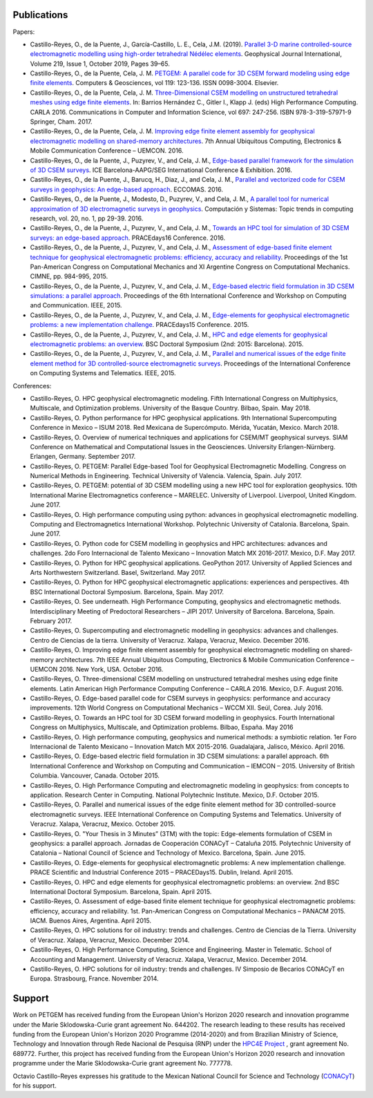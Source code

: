 .. _Publications:

Publications
============
Papers:

* Castillo-Reyes, O., de la Puente, J., García-Castillo, L. E., Cela, J.M. (2019). `Parallel 3-D marine controlled-source electromagnetic modelling using high-order tetrahedral Nédélec elements <https://doi.org/10.1093/gji/ggz285>`_. Geophysical Journal International, Volume 219, Issue 1, October 2019, Pages 39–65.
* Castillo-Reyes, O., de la Puente, Cela, J. M. `PETGEM: A parallel code for 3D CSEM forward modeling using edge finite elements <https://doi.org/10.1016/j.cageo.2018.07.005>`_. Computers & Geosciences, vol 119: 123-136. ISSN 0098-3004. Elsevier.
* Castillo-Reyes, O., de la Puente, Cela, J. M. `Three-Dimensional CSEM modelling on unstructured tetrahedral meshes using edge finite elements <https://link.springer.com/chapter/10.1007/978-3-319-57972-6_18>`_. In: Barrios Hernández C., Gitler I., Klapp J. (eds) High Performance Computing. CARLA 2016. Communications in Computer and Information Science, vol 697: 247-256. ISBN 978-3-319-57971-9 Springer, Cham. 2017.
* Castillo-Reyes, O., de la Puente, Cela, J. M. `Improving edge finite element assembly for geophysical electromagnetic modelling on shared-memory architectures <https://doi.org/10.1109/UEMCON.2016.7777804>`_. 7th Annual Ubiquitous Computing, Electronics & Mobile Communication Conference – UEMCON. 2016.
* Castillo-Reyes, O., de la Puente, J., Puzyrev, V., and Cela, J. M., `Edge-based parallel framework for the simulation of 3D CSEM surveys <http://www.bsc.es/publications/edge-based-parallel-framework-simulation-3d-csem-surveys>`_. ICE Barcelona-AAPG/SEG International Conference & Exhibition. 2016.
* Castillo-Reyes, O., de la Puente, J., Barucq, H., Diaz, J., and Cela, J. M., `Parallel and vectorized code for CSEM surveys in geophysics: An edge-based approach <http://www.bsc.es/publications/parallel-and-vectorized-code-csem-surveys-geophysics-edge-based-approach>`_. ECCOMAS. 2016.
* Castillo-Reyes, O., de la Puente, J., Modesto, D., Puzyrev, V., and Cela, J. M., `A parallel tool for numerical approximation of 3D electromagnetic surveys in geophysics <http://www.bsc.es/publications/parallel-tool-numerical-approximation-3d-electromagnetic-surveys-geophysics>`_. Computación y Sistemas: Topic trends in computing research, vol. 20, no. 1, pp 29-39. 2016.
* Castillo-Reyes, O., de la Puente, J., Puzyrev, V., and Cela, J. M., `Towards an HPC tool for simulation of 3D CSEM surveys: an edge-based approach <http://www.bsc.es/publications/towards-hpc-tool-simulation-3d-csem-surveys-edge-based-approach>`_. PRACEdays16 Conference. 2016.
* Castillo-Reyes, O., de la Puente, J., Puzyrev, V., and Cela, J. M., `Assessment of edge-based finite element technique for geophysical electromagnetic problems: efficiency, accuracy and reliability <http://www.bsc.es/publications/assessment-edge-based-finite-element-technique-geophysical-electromagnetic-problems>`_. Proceedings of the 1st Pan-American Congress on Computational Mechanics and XI Argentine Congress on Computational Mechanics. CIMNE, pp. 984-995, 2015.
* Castillo-Reyes, O., de la Puente, J., Puzyrev, V., and Cela, J. M., `Edge-based electric field formulation in 3D CSEM simulations: a parallel approach <http://dx.doi.org/10.1109/IEMCON.2015.7344499>`_. Proceedings of the 6th International Conference and Workshop on Computing and Communication. IEEE, 2015.
* Castillo-Reyes, O., de la Puente, J., Puzyrev, V., and Cela, J. M., `Edge-elements for geophysical electromagnetic problems: a new implementation challenge <http://www.bsc.es/publications/edge-elements-geophysical-electromagnetic-problems-new-implementation-challenge>`_. PRACEdays15 Conference. 2015.
* Castillo-Reyes, O., de la Puente, J., Puzyrev, V., and Cela, J. M., `HPC and edge elements for geophysical electromagnetic problems: an overview <http://www.bsc.es/publications/hpc-and-edge-elements-geophysical-electromagnetic-problems-overview>`_. BSC Doctoral Symposium (2nd: 2015: Barcelona). 2015.
* Castillo-Reyes, O., de la Puente, J., Puzyrev, V., and Cela, J. M., `Parallel and numerical issues of the edge finite element method for 3D controlled-source electromagnetic surveys <http://dx.doi.org/10.1109/ICCSAT.2015.7362921>`_. Proceedings of the International Conference on Computing Systems and Telematics. IEEE, 2015.

Conferences:

* Castillo-Reyes, O. HPC geophysical electromagnetic modeling. Fifth International Congress on Multiphysics, Multiscale, and Optimization problems. University of the Basque Country. Bilbao, Spain. May 2018.
* Castillo-Reyes, O. Python performance for HPC geophysical applications. 9th International Supercomputing Conference in Mexico – ISUM 2018. Red Mexicana de Supercómputo. Mérida, Yucatán, Mexico. March 2018.
* Castillo-Reyes, O. Overview of numerical techniques and applications for CSEM/MT geophysical surveys. SIAM Conference on Mathematical and Computational Issues in the Geosciences. University Erlangen-Nürnberg. Erlangen, Germany. September 2017.
* Castillo-Reyes, O. PETGEM: Parallel Edge-based Tool for Geophysical Electromagnetic Modelling. Congress on Numerical Methods in Engineering. Technical University of Valencia. Valencia, Spain. July 2017.
* Castillo-Reyes, O. PETGEM: potential of 3D CSEM modelling using a new HPC tool for exploration geophysics. 10th International Marine Electromagnetics conference – MARELEC. University of Liverpool. Liverpool, United Kingdom. June 2017.
* Castillo-Reyes, O. High performance computing using python: advances in geophysical electromagnetic modelling. Computing and Electromagnetics International Workshop. Polytechnic University of Catalonia. Barcelona, Spain. June 2017.
* Castillo-Reyes, O. Python code for CSEM modelling in geophysics and HPC architectures: advances and challenges. 2do Foro Internacional de Talento Mexicano – Innovation Match MX 2016-2017. Mexico, D.F. May 2017.
* Castillo-Reyes, O. Python for HPC geophysical applications. GeoPython 2017. University of Applied Sciences and Arts Northwestern Switzerland. Basel, Switzerland. May 2017.
* Castillo-Reyes, O. Python for HPC geophysical electromagnetic applications: experiences and perspectives. 4th BSC International Doctoral Symposium. Barcelona, Spain. May 2017.
* Castillo-Reyes, O. See underneath. High Performance Computing, geophysics and electromagnetic methods. Interdisciplinary Meeting of Predoctoral Researchers – JIPI 2017. University of Barcelona. Barcelona, Spain. February 2017.
* Castillo-Reyes, O. Supercomputing and electromagnetic modelling in geophysics: advances and challenges. Centro de Ciencias de la tierra. University of Veracruz. Xalapa, Veracruz, Mexico. December 2016.
* Castillo-Reyes, O. Improving edge finite element assembly for geophysical electromagnetic modelling on shared-memory architectures. 7th IEEE Annual Ubiquitous Computing, Electronics & Mobile Communication Conference – UEMCON 2016. New York, USA. October 2016.
* Castillo-Reyes, O. Three-dimensional CSEM modelling on unstructured tetrahedral meshes using edge finite elements. Latin American High Performance Computing Conference – CARLA 2016.  Mexico, D.F. August 2016.
* Castillo-Reyes, O. Edge-based parallel code for CSEM surveys in geophysics: performance and accuracy improvements. 12th World Congress on Computational Mechanics – WCCM XII. Seúl, Corea. July 2016.
* Castillo-Reyes, O. Towards an HPC tool for 3D CSEM forward modelling in geophysics. Fourth International Congress on Multiphysics, Multiscale, and Optimization problems. Bilbao, España. May 2016
* Castillo-Reyes, O. High performance computing, geophysics and numerical methods: a symbiotic relation. 1er Foro Internacional de Talento Mexicano – Innovation Match MX 2015-2016. Guadalajara, Jalisco, México. April 2016.
* Castillo-Reyes, O. Edge-based electric field formulation in 3D CSEM simulations: a parallel approach. 6th International Conference and Workshop on Computing and Communication – IEMCON – 2015. University of British Columbia. Vancouver, Canada. October 2015.
* Castillo-Reyes, O. High Performance Computing and electromagnetic modeling in geophysics: from concepts to application. Research Center in Computing. National Polytechnic Institute. Mexico, D.F. October 2015.
* Castillo-Reyes, O. Parallel and numerical issues of the edge finite element method for 3D controlled-source electromagnetic surveys. IEEE International Conference on Computing Systems and Telematics. University of Veracruz. Xalapa, Veracruz, Mexico. October 2015.
* Castillo-Reyes, O. "Your Thesis in 3 Minutes” (3TM) with the topic: Edge-elements formulation of CSEM in geophysics: a parallel approach. Jornadas de Cooperación CONACyT – Cataluña 2015. Polytechnic University of Catalonia – National Council of Science and Technology of Mexico. Barcelona, Spain. June 2015.
* Castillo-Reyes, O. Edge-elements for geophysical electromagnetic problems: A new implementation challenge. PRACE Scientific and Industrial Conference 2015 – PRACEDays15. Dublin, Ireland. April 2015.
* Castillo-Reyes, O. HPC and edge elements for geophysical electromagnetic problems: an overview. 2nd BSC International Doctoral Symposium. Barcelona, Spain. April 2015.
* Castillo-Reyes, O. Assessment of edge-based finite element technique for geophysical electromagnetic problems: efficiency, accuracy and reliability. 1st. Pan-American Congress on Computational Mechanics – PANACM 2015. IACM. Buenos Aires, Argentina. April 2015.
* Castillo-Reyes, O. HPC solutions for oil industry: trends and challenges. Centro de Ciencias de la Tierra. University of Veracruz. Xalapa, Veracruz, Mexico. December 2014.
* Castillo-Reyes, O. High Performance Computing, Science and Engineering. Master in Telematic. School of Accounting and Management. University of Veracruz. Xalapa, Veracruz, Mexico. December 2014.
* Castillo-Reyes, O. HPC solutions for oil industry: trends and challenges. IV Simposio de Becarios CONACyT en Europa. Strasbourg, France. November 2014.

Support
=======
Work on PETGEM has received funding from the European Union's Horizon 2020 research and innovation programme under
the Marie Sklodowska-Curie grant agreement No. 644202. The research leading to these results has received funding
from the European Union's Horizon 2020 Programme (2014-2020) and from Brazilian Ministry of Science, Technology and
Innovation through Rede Nacional de Pesquisa (RNP) under the `HPC4E Project <http://www.hpc4e.eu>`_ , grant agreement
No. 689772. Further, this project has received funding from the European Union's Horizon 2020 research and innovation
programme under the Marie Sklodowska-Curie grant agreement No. 777778.

Octavio Castillo-Reyes expresses his gratitude to the Mexican National Council for Science and Technology (`CONACyT <http://www.conacyt.mx/>`_) for his support.
